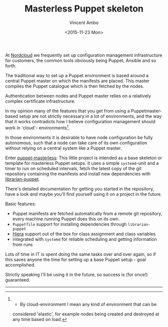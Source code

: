 #+TITLE: Masterless Puppet skeleton
#+AUTHOR: Vincent Ambo
#+EMAIL: blog@tazj.in
#+DATE: <2015-11-23 Mon>

At [[http://nordcloud.com/][Nordcloud]] we frequently set up
configuration management infrastructure for customers, the common tools
obviously being Puppet, Ansible and so forth.

The traditional way to set up a Puppet environment is based around a
central Puppet master on which the manifests are placed. This master
compiles the Puppet catalogue which is then fetched by the nodes.

Authentication between nodes and Puppet master relies on a relatively
complex certificate infrastructure.

In my opinion many of the features that you get from using a
Puppetmaster-based setup are not strictly necessary in a lot of
environments, and the way that it works contradicts how I believe
configuration management should work in 'cloud'- environments[1].

In those environments it is desirable to have node configuration be
fully autonomous, such that a node can take care of its own
configuration without relying on a central system like a Puppet master.

Enter
[[https://github.com/tazjin/puppet-masterless][puppet-masterless]]: This
little project is intended as a base skeleton or template for masterless
Puppet setups. It uses a simple =systemd=-unit and a timer to run on
scheduled intervals, fetch the latest copy of the git repository
containing the manifests and install new dependencies with
[[https://github.com/rodjek/librarian-puppet][librarian-puppet]].

There's detailed documentation for getting you started in the
repository, have a look and maybe you'll find yourself using it on a
project in the future.

Basic features:

-  Puppet manifests are fetched automatically from a remote git
   repository, every machine running Puppet does this on its own.
-  =Puppetfile= support for installing dependencies through
   =librarian-puppet=
-  [[http://docs.puppetlabs.com/hiera/1/][Hiera]] support out of the box
   for class assignment and class variables
-  integrated with =systemd= for reliable scheduling and getting
   information from runs

Lots of time in IT is spent doing the same tasks over and over again, so
if this saves anyone the time for setting up a base Puppet setup - goal
accomplished.

Strictly speaking I'll be using it in the future, so success is (for
once!) guaranteed.

--------------

[1] - By cloud-environment I mean any kind of environment that can be
considered 'elastic', for example nodes being created and destroyed at
any time based on load.
